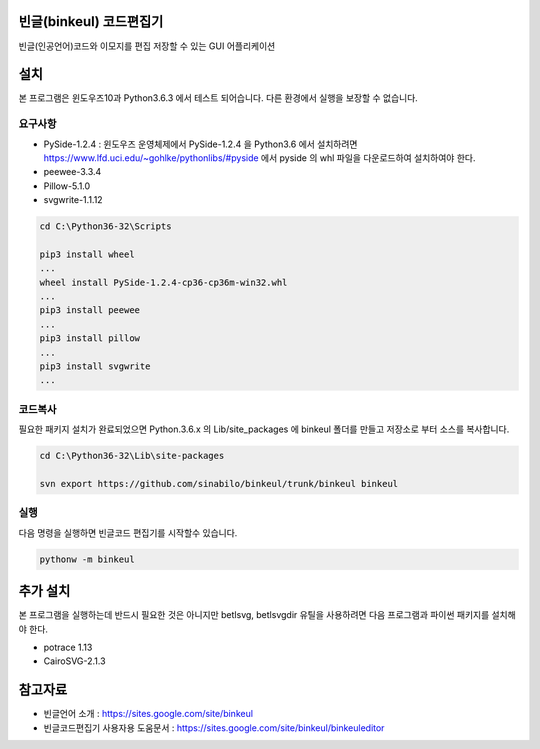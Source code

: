 빈글(binkeul) 코드편집기
============================
빈글(인공언어)코드와 이모지를 편집 저장할 수 있는 GUI 어플리케이션 

.. raw:: html
    
    <video width="320" height="240" controls>
      <source src="https://drive.google.com/uc?authuser=0&id=1ZZPb7Szy6JblYkxZuJ4_-DUar2PMNyfa&export=download" type="video/mp4">
    </video>

설치   
=======================
본 프로그램은 윈도우즈10과 Python3.6.3 에서 테스트 되어습니다. 다른 환경에서 실행을 보장할 수 없습니다.

요구사항
-----------------------

* PySide-1.2.4 : 윈도우즈 운영체제에서 PySide-1.2.4 을 Python3.6 에서 설치하려면 `<https://www.lfd.uci.edu/~gohlke/pythonlibs/#pyside>`_ 에서 pyside 의 whl 파일을 다운로드하여 설치하여야 한다.

* peewee-3.3.4

* Pillow-5.1.0

* svgwrite-1.1.12


.. code-block:: none

    cd C:\Python36-32\Scripts

    pip3 install wheel
    ...
    wheel install PySide-1.2.4-cp36-cp36m-win32.whl
    ...
    pip3 install peewee
    ...
    pip3 install pillow
    ...
    pip3 install svgwrite
    ...


코드복사 
---------------------------
필요한 패키지 설치가 완료되었으면 Python.3.6.x 의 Lib/site_packages 에 binkeul 폴더를 만들고 저장소로 부터 소스를 복사합니다.
        
.. code-block:: none
    
    cd C:\Python36-32\Lib\site-packages
    
    svn export https://github.com/sinabilo/binkeul/trunk/binkeul binkeul 

실행
----------------------
다음 명령을 실행하면 빈글코드 편집기를 시작할수 있습니다.
    
.. code-block:: none

    pythonw -m binkeul


추가 설치
========================
본 프로그램을 실행하는데 반드시 필요한 것은 아니지만 betlsvg, betlsvgdir 유틸을 사용하려면 다음 프로그램과 파이썬 패키지를 설치해야 한다. 

* potrace 1.13

* CairoSVG-2.1.3



참고자료 
==========================

* 빈글언어 소개 : `<https://sites.google.com/site/binkeul>`_

* 빈글코드편집기 사용자용 도움문서 : `<https://sites.google.com/site/binkeul/binkeuleditor>`_









    

